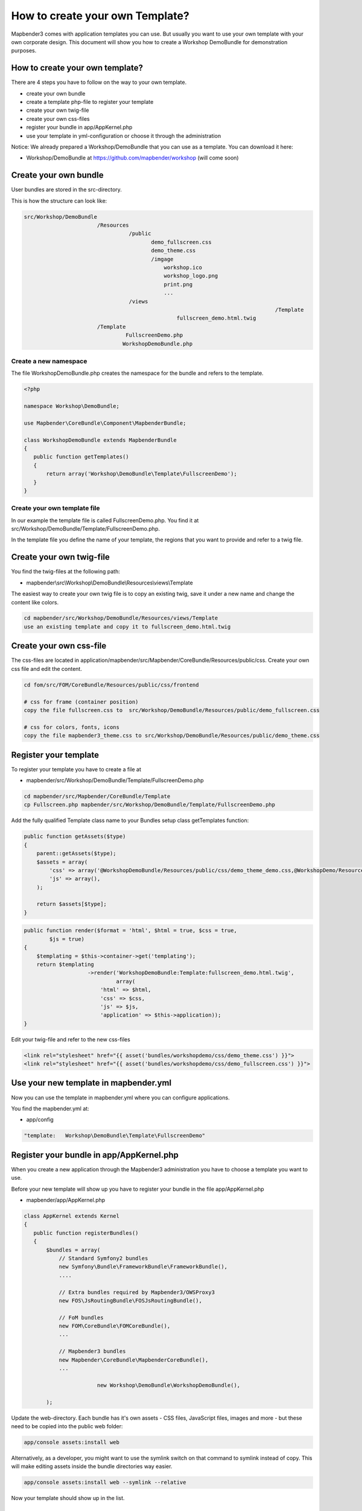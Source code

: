 .. _templates:

How to create your own Template?
################################

Mapbender3 comes with application templates you can use. But usually you want to use your own template with your own corporate design. 
This document will show you how to create a Workshop DemoBundle for demonstration purposes.

How to create your own template?
~~~~~~~~~~~~~~~~~~~~~~~~~~~~~~~~

There are 4 steps you have to follow on the way to your own template.

* create your own bundle
* create a template php-file to register your template
* create your own twig-file
* create your own css-files
* register your bundle in app/AppKernel.php
* use your template in yml-configuration or choose it through the administration

Notice: We already prepared a Workshop/DemoBundle that you can use as a template. You can download it here:

* Workshop/DemoBundle at https://github.com/mapbender/workshop (will come soon)


Create your own bundle
~~~~~~~~~~~~~~~~~~~~~~~~~

User bundles are stored in the src-directory. 

This is how the structure can look like:

.. code-block:: bash

 src/Workshop/DemoBundle
                        /Resources
                                  /public
                                         demo_fullscreen.css
                                         demo_theme.css   
                                         /imgage
                                             workshop.ico
                                             workshop_logo.png
                                             print.png
                                             ...
                                  /views
										/Template								
                                                 fullscreen_demo.html.twig
                        /Template
                                 FullscreenDemo.php
		                WorkshopDemoBundle.php

Create a new namespace 
**************************

The file WorkshopDemoBundle.php creates the namespace for the bundle and refers to the template.

.. code-block:: bash

 <?php

 namespace Workshop\DemoBundle;

 use Mapbender\CoreBundle\Component\MapbenderBundle;

 class WorkshopDemoBundle extends MapbenderBundle
 {
    public function getTemplates()
    {
        return array('Workshop\DemoBundle\Template\FullscreenDemo');
    }
 }


Create your own template file
*************************************************

In our example the template file is called FullscreenDemo.php. You find it at src/Workshop/DemoBundle/Template/FullscreenDemo.php.

In the template file you define the name of your template, the regions that you want to provide and refer to a twig file.


Create your own twig-file
~~~~~~~~~~~~~~~~~~~~~~~~~

You find the twig-files at the following path:

* mapbender\\src\\Workshop\\DemoBundle\\Resources\\views\\Template

The easiest way to create your own twig file is to copy an existing twig, save it under a new name and change the content like colors.

.. code-block:: bash

 cd mapbender/src/Workshop/DemoBundle/Resources/views/Template 
 use an existing template and copy it to fullscreen_demo.html.twig


Create your own css-file
~~~~~~~~~~~~~~~~~~~~~~~~~

The css-files are located in application/mapbender/src/Mapbender/CoreBundle/Resources/public/css. Create your own css file and edit the content.

.. code-block:: bash

 cd fom/src/FOM/CoreBundle/Resources/public/css/frontend

 # css for frame (container position)
 copy the file fullscreen.css to  src/Workshop/DemoBundle/Resources/public/demo_fullscreen.css

 # css for colors, fonts, icons
 copy the file mapbender3_theme.css to src/Workshop/DemoBundle/Resources/public/demo_theme.css


Register your template
~~~~~~~~~~~~~~~~~~~~~~

To register your template you have to create a file at 

* mapbender/src/Workshop/DemoBundle/Template/FullscreenDemo.php 

.. code-block:: bash

 cd mapbender/src/Mapbender/CoreBundle/Template
 cp Fullscreen.php mapbender/src/Workshop/DemoBundle/Template/FullscreenDemo.php


Add the fully qualified Template class name to your Bundles setup class getTemplates function:

.. code-block:: php

    public function getAssets($type)
    {
        parent::getAssets($type);
        $assets = array(
            'css' => array('@WorkshopDemoBundle/Resources/public/css/demo_theme_demo.css,@WorkshopDemo/Resources/public/css/demo_fullscreen.css'),
            'js' => array(),
        );

        return $assets[$type];
    }


.. code-block:: php

    public function render($format = 'html', $html = true, $css = true,
            $js = true)
    {
        $templating = $this->container->get('templating');
        return $templating
                        ->render('WorkshopDemoBundle:Template:fullscreen_demo.html.twig',
                                 array(
                            'html' => $html,
                            'css' => $css,
                            'js' => $js,
                            'application' => $this->application));
    }

Edit your twig-file and refer to the new css-files

.. code-block:: yaml

  <link rel="stylesheet" href="{{ asset('bundles/workshopdemo/css/demo_theme.css') }}">
  <link rel="stylesheet" href="{{ asset('bundles/workshopdemo/css/demo_fullscreen.css') }}">


Use your new template in mapbender.yml
~~~~~~~~~~~~~~~~~~~~~~~~~~~~~~~~~~~~~~

Now you can use the template in mapbender.yml where you can configure applications.

You find the mapbender.yml at:

* app/config

.. code-block:: yaml
  
  "template:   Workshop\DemoBundle\Template\FullscreenDemo"


Register your bundle in app/AppKernel.php
~~~~~~~~~~~~~~~~~~~~~~~~~~~~~~~~~~~~~~~~~~~~~~~~~~~~~
When you create a new application through the Mapbender3 administration you have to choose a template you want to use. 

Before your new template will show up you have to register your bundle in the file app/AppKernel.php

* mapbender/app/AppKernel.php

.. code-block:: yaml

 class AppKernel extends Kernel
 {
    public function registerBundles()
    {
        $bundles = array(
            // Standard Symfony2 bundles
            new Symfony\Bundle\FrameworkBundle\FrameworkBundle(),
            ....

            // Extra bundles required by Mapbender3/OWSProxy3
            new FOS\JsRoutingBundle\FOSJsRoutingBundle(),

            // FoM bundles
            new FOM\CoreBundle\FOMCoreBundle(),
            ...
    
            // Mapbender3 bundles
            new Mapbender\CoreBundle\MapbenderCoreBundle(),
            ...

			new Workshop\DemoBundle\WorkshopDemoBundle(),

        );

Update the web-directory. Each bundle has it's own assets - CSS files, JavaScript files, images and more -
but these need to be copied into the public web folder:

.. code-block:: yaml

    app/console assets:install web


Alternatively, as a developer, you might want to use the symlink switch on that command to
symlink instead of copy. This will make editing assets inside the bundle
directories way easier.

.. code-block:: yaml

   app/console assets:install web --symlink --relative


Now your template should show up in the list.


How to change your design?
~~~~~~~~~~~~~~~~~~~~~~~~~~~

You have to edit the following files, if want to change the design

* twig - changes in the structure (like - delete a component like sidebar), refer to a logo
* demo_theme.css - changes in the structure - position and size of content or footer
* demo_fullscreen.css - changes of color, icons, fonts

Notice: 
In demo_fullscreen.css the beginning of the file is concerned for browser specific css. Do not edit this part. The part you can edit starts at row 430.


How to change the logo?
~~~~~~~~~~~~~~~~~~~~~~~~~~~

The logo (default is the Mapbender3 logo) can be changed in the parameters.yml. Which causes a global change. 

.. code-block:: yaml

 server_logo:   bundles/workshopdemo/image/workshop_logo.png


Or in the twig file:

.. code-block:: yaml

 <img class="logo" height="40" alt="Workshop Logo" src="{{ asset('bundles/workshopdemo/imgage/workshop_logo.png')}}" />	


How to change the title and favicon?
~~~~~~~~~~~~~~~~~~~~~~~~~~~

.. code-block:: yaml


 {% block title %}Workshop - {{ application.title }}{% endblock %}

 {% block favicon %}{{ asset('bundles/workshopdemo/imgage/workshop.ico') }}{% endblock %}



How to change the buttons?
~~~~~~~~~~~~~~~~~~~~~~~~~~~

Mapbender3 uses Fonts from the FontAwesome collection have a look at your demo_theme.css (or mapbender3_theme.css)

.. code-block:: yaml

 @font-face {
   font-family: 'FontAwesome';
   src: url("../../bundles/fomcore/images/icons/fontawesome-webfont.eot?v=3.0.1");
   src: url("../../bundles/fomcore/images/icons/fontawesome-webfont.eot?#iefix&v=3.0.1") format("embedded-opentype"), url("../../bundles/fomcore/images/icons/fontawesome-webfont.woff?v=3.0.1") format("woff"), url("../../bundles/fomcore/images/icons/fontawesome-webfont.ttf?v=3.0.1") format("truetype");
   font-weight: normal;
   font-style: normal; }


In the file demo_theme.css the font images are refered like this:

.. code-block:: yaml

  .iconPrint:before {
    content: "\f02f";

If you want to use an image you could place the image in your bundle and refer to it like this

.. code-block:: yaml

  .iconPrint:before {
   content:url("imgage/print.png");}


Try this out
~~~~~~~~~~~~
* you can download the Workshop/DemoBundle at https://github.com/mapbender/workshop (will come soon)
* change the color of your icons
* change the size of your icons
* change the color of the toobar
* use an image instead of a font-icon for your button
* move the position of your overview to the left

* Have a look at the workshop files to see how it works

